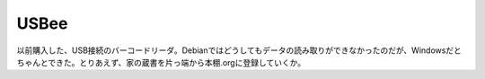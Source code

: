 ﻿USBee
##########


以前購入した、USB接続のバーコードリーダ。Debianではどうしてもデータの読み取りができなかったのだが、Windowsだとちゃんとできた。とりあえず、家の蔵書を片っ端から本棚.orgに登録していくか。



.. author:: mkouhei
.. categories:: computer, 
.. tags::



